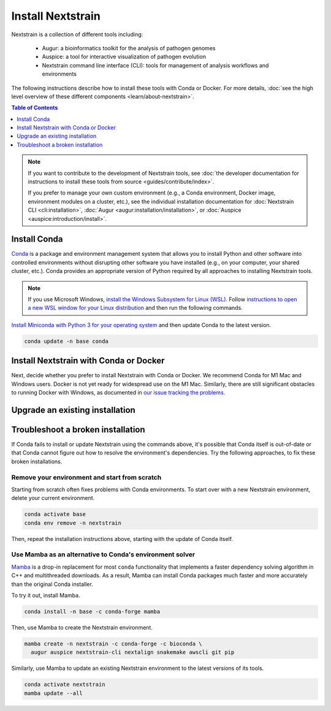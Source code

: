 ==================
Install Nextstrain
==================

Nextstrain is a collection of different tools including:

  * Augur: a bioinformatics toolkit for the analysis of pathogen genomes
  * Auspice: a tool for interactive visualization of pathogen evolution
  * Nextstrain command line interface (CLI): tools for management of analysis workflows and environments

The following instructions describe how to install these tools with Conda or Docker.
For more details, :doc:`see the high level overview of these different components <learn/about-nextstrain>`.

.. contents:: Table of Contents
   :local:
   :depth: 1

.. note::

    If you want to contribute to the development of Nextstrain tools, see :doc:`the developer documentation for instructions to install these tools from source <guides/contribute/index>`.

    If you prefer to manage your own custom environment (e.g., a Conda environment, Docker image, environment modules on a cluster, etc.), see the individual installation documentation for :doc:`Nextstrain CLI <cli:installation>`, :doc:`Augur <augur:installation/installation>`, or :doc:`Auspice <auspice:introduction/install>`.

Install Conda
=============

`Conda <https://docs.conda.io/en/latest/>`_ is a package and environment management system that allows you to install Python and other software into controlled environments without disrupting other software you have installed (e.g., on your computer, your shared cluster, etc.).
Conda provides an appropriate version of Python required by all approaches to installing Nextstrain tools.

.. note::

    If you use Microsoft Windows, `install the Windows Subsystem for Linux (WSL) <https://docs.microsoft.com/en-us/windows/wsl/install-win10>`_.
    Follow `instructions to open a new WSL window for your Linux distribution <https://docs.microsoft.com/en-us/windows/wsl/wsl-config>`_ and then run the following commands.

`Install Miniconda with Python 3 for your operating system <https://docs.conda.io/en/latest/miniconda.html>`_ and then update Conda to the latest version.

.. code-block:: bash

    conda update -n base conda

Install Nextstrain with Conda or Docker
=======================================

Next, decide whether you prefer to install Nextstrain with Conda or Docker.
We recommend Conda for M1 Mac and Windows users.
Docker is not yet ready for widespread use on the M1 Mac.
Similarly, there are still significant obstacles to running Docker with Windows, as documented in `our issue tracking the problems <https://github.com/nextstrain/cli/issues/31>`_.

.. tabs::

   .. group-tab:: Conda

      Create a Conda environment named ``nextstrain``.
      This command will install Nextstrain and its dependencies.

      .. code-block:: bash

         conda create -n nextstrain -c conda-forge -c bioconda \
           augur auspice nextstrain-cli nextalign snakemake awscli git pip

      Confirm that the installation worked.

      .. code-block:: bash

         conda activate nextstrain
         nextstrain check-setup --set-default

      The final output from the last command should look like this:

      .. code-block:: bash

         Setting default environment to native.

      Whenever you open a new terminal window to work on a Nextstrain analysis, remember to activate the Nextstrain Conda environment with ``conda activate nextstrain``.
      Next, :doc:`check out the quickstart <tutorials/quickstart>`.

   .. group-tab:: Docker

    `Docker <https://docker.com/>`_ is a container system freely-available for all platforms.
    When you use the Nextstrain CLI with Docker, you don’t need to manage any other Nextstrain software dependencies as validated versions are already bundled into `a container image by the Nextstrain team <https://github.com/nextstrain/docker-base/>`_.

    First, `follow Docker's installation guide <https://docs.docker.com/engine/install/>`_ for your operating system.
    After installing and starting Docker, create a Conda environment named ``nextstrain``.
    This command will install the Nextstrain CLI and Git (a dependency of subsequent tutorials).

    .. code-block:: bash

        conda create -n nextstrain -c conda-forge -c bioconda nextstrain-cli git

    Confirm that the installation worked and configure the CLI to use Docker as the default environment manager.

    .. code-block:: bash

        conda activate nextstrain
        nextstrain check-setup --set-default

    The final output from the last command should look like this:

    .. code-block:: bash

        Setting default environment to docker.

    Finally, download the latest Docker image for Nextstrain.

    .. code-block:: bash

        nextstrain update

    Whenever you open a new terminal window to work on a Nextstrain analysis, remember to activate the Nextstrain Conda environment with ``conda activate nextstrain``.
    Next, :doc:`check out the quickstart <tutorials/quickstart>`.

Upgrade an existing installation
================================

.. tabs::

   .. group-tab:: Conda

      Update the base Conda environment.

      .. code-block:: bash

         conda update -n base conda

      Update the Nextstrain environment.

      .. code-block:: bash

         conda activate nextstrain
         conda update --all

   .. group-tab:: Docker

      Update the base Conda environment.

      .. code-block:: bash

         conda update -n base conda

      Update the Nextstrain CLI package.

      .. code-block:: bash

         conda activate nextstrain
         conda update nextstrain-cli

      Download the latest image with the Nextstrain CLI.

      .. code-block:: bash

         nextstrain update

Troubleshoot a broken installation
==================================

If Conda fails to install or update Nextstrain using the commands above, it's possible that Conda itself is out-of-date or that Conda cannot figure out how to resolve the environment's dependencies.
Try the following approaches, to fix these broken installations.

Remove your environment and start from scratch
----------------------------------------------

Starting from scratch often fixes problems with Conda environments.
To start over with a new Nextstrain environment, delete your current environment.

.. code-block:: bash

    conda activate base
    conda env remove -n nextstrain

Then, repeat the installation instructions above, starting with the update of Conda itself.

Use Mamba as an alternative to Conda's environment solver
---------------------------------------------------------

`Mamba <https://github.com/mamba-org/mamba>`_ is a drop-in replacement for most ``conda`` functionality that implements a faster dependency solving algorithm in C++ and multithreaded downloads.
As a result, Mamba can install Conda packages much faster and more accurately than the original Conda installer.

To try it out, install Mamba.

.. code-block:: bash

    conda install -n base -c conda-forge mamba

Then, use Mamba to create the Nextstrain environment.

.. code-block:: bash

    mamba create -n nextstrain -c conda-forge -c bioconda \
      augur auspice nextstrain-cli nextalign snakemake awscli git pip

Similarly, use Mamba to update an existing Nextstrain environment to the latest versions of its tools.

.. code-block:: bash

    conda activate nextstrain
    mamba update --all
